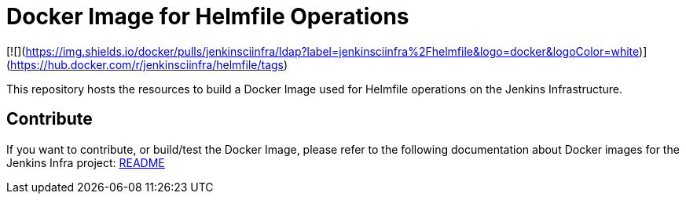 = Docker Image for Helmfile Operations

[![](https://img.shields.io/docker/pulls/jenkinsciinfra/ldap?label=jenkinsciinfra%2Fhelmfile&logo=docker&logoColor=white)](https://hub.docker.com/r/jenkinsciinfra/helmfile/tags)

This repository hosts the resources to build a Docker Image used for Helmfile operations on the Jenkins Infrastructure.


== Contribute

If you want to contribute, or build/test the Docker Image, please refer to the following documentation about Docker images for the Jenkins Infra project:
link:https://github.com/jenkins-infra/pipeline-library/blob/master/resources/io/jenkins/infra/docker/README.adoc[README]
